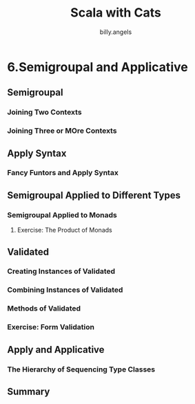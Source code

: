 #+STARTUP: showall
#+LATEX_CLASS: article
#+LATEX_CLASS_OPTIONS: [a4paper]
#+LATEX_HEADER: \usepackage{kotex}
#+LATEX_HEADER: \usepackage{CJKutf8}
#+LATEX_HEADER: \usepackage[utf8]{inputenc}
#+LATEX_HEADER: \usepackage{amsmath}
#+LATEX_HEADER: \usepackage[scale=0.75,twoside,bindingoffset=5mm]{geometry}
#+LATEX_HEADER: \usepackage[onehalfspacing]{setspace}
#+LATEX_HEADER: \usepackage{longtable}
#+AUTHOR: billy.angels
#+TITLE: Scala with Cats


* 6.Semigroupal and Applicative
** Semigroupal
*** Joining Two Contexts
*** Joining Three or MOre Contexts
** Apply Syntax
*** Fancy Funtors and Apply Syntax
** Semigroupal Applied to Different Types
*** Semigroupal Applied to Monads 
**** Exercise: The Product of Monads 
** Validated
*** Creating Instances of Validated
*** Combining Instances of Validated
*** Methods of Validated
*** Exercise: Form Validation
** Apply and Applicative
*** The Hierarchy of Sequencing Type Classes
** Summary



